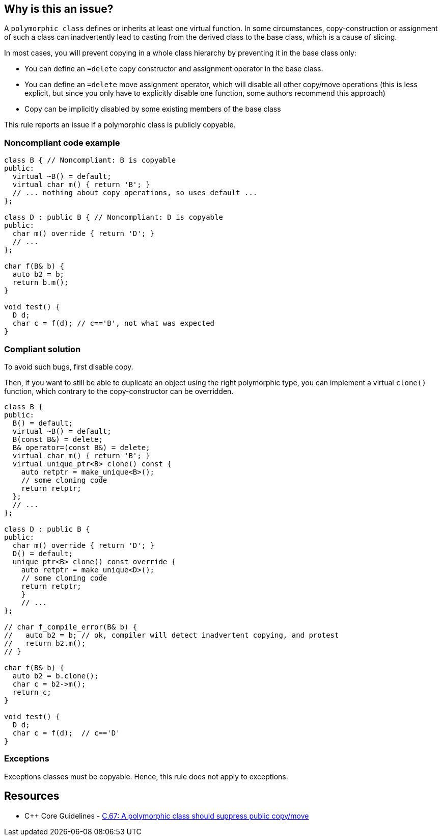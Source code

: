 == Why is this an issue?

A ``++polymorphic class++`` defines or inherits at least one virtual function. In some circumstances, copy-construction or assignment of such a class can inadvertently lead to casting from the derived class to the base class, which is a cause of slicing.


In most cases, you will prevent copying in a whole class hierarchy by preventing it in the base class only:

* You can define an ``++=delete++`` copy constructor and assignment operator in the base class.
* You can define an ``++=delete++`` move assignment operator, which will disable all other copy/move operations (this is less explicit, but since you only have to explicitly disable one function, some authors recommend this approach)
* Copy can be implicitly disabled by some existing members of the base class

This rule reports an issue if a polymorphic class is publicly copyable.


=== Noncompliant code example

[source,cpp]
----
class B { // Noncompliant: B is copyable
public:
  virtual ~B() = default;
  virtual char m() { return 'B'; }
  // ... nothing about copy operations, so uses default ...
};

class D : public B { // Noncompliant: D is copyable
public:
  char m() override { return 'D'; }
  // ...
};

char f(B& b) {
  auto b2 = b;
  return b.m();
}

void test() {
  D d;
  char c = f(d); // c=='B', not what was expected
}
----


=== Compliant solution

To avoid such bugs, first disable copy.

Then, if you want to still be able to duplicate an object using the right polymorphic type, you can implement a virtual ``++clone()++`` function, which contrary to the copy-constructor can be overridden.


[source,cpp]
----
class B {
public:
  B() = default;
  virtual ~B() = default;
  B(const B&) = delete;
  B& operator=(const B&) = delete;
  virtual char m() { return 'B'; }
  virtual unique_ptr<B> clone() const {
    auto retptr = make_unique<B>();
    // some cloning code
    return retptr;      
  };
  // ...
};

class D : public B {
public:
  char m() override { return 'D'; }
  D() = default;
  unique_ptr<B> clone() const override {
    auto retptr = make_unique<D>();
    // some cloning code
    return retptr;
    }
    // ...
};

// char f_compile_error(B& b) {
//   auto b2 = b; // ok, compiler will detect inadvertent copying, and protest
//   return b2.m(); 
// }

char f(B& b) {
  auto b2 = b.clone();
  char c = b2->m();
  return c; 
}

void test() {
  D d;
  char c = f(d);  // c=='D'
}
----


=== Exceptions

Exceptions classes must be copyable. Hence, this rule does not apply to exceptions.


== Resources

* {cpp} Core Guidelines - https://github.com/isocpp/CppCoreGuidelines/blob/e49158a/CppCoreGuidelines.md#c67-a-polymorphic-class-should-suppress-public-copymove[C.67: A polymorphic class should suppress public copy/move]


ifdef::env-github,rspecator-view[]
'''
== Comments And Links
(visible only on this page)

=== on 21 Oct 2019, 19:42:06 Loïc Joly wrote:
\[~geoffray.adde]: How do you intend to detect an exception class?



=== on 23 Oct 2019, 09:40:44 Geoffray Adde wrote:
\[~loic.joly] it can be naive but I guess classes inheriting from std::exception and classes that are thrown (full project analysis). Any other suggestion?

endif::env-github,rspecator-view[]
